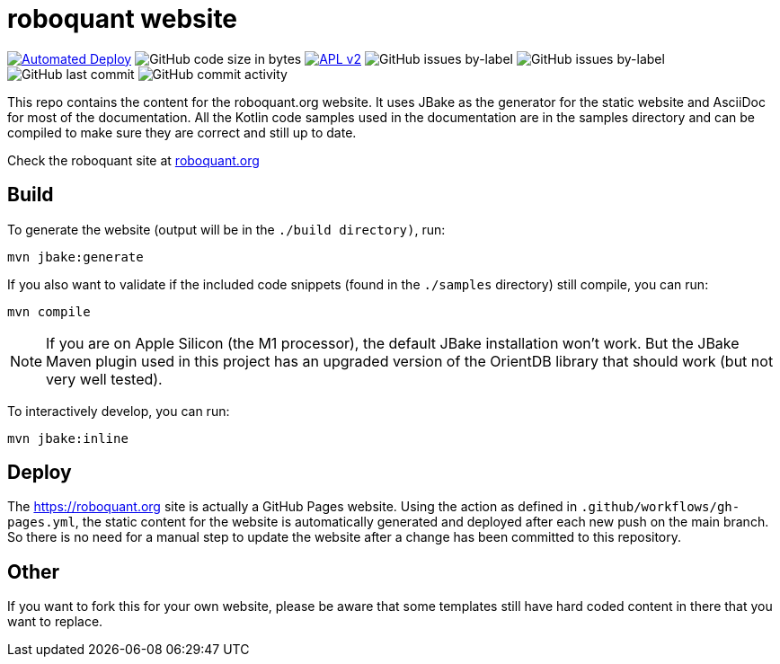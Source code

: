 = roboquant website
:icons: font

ifdef::env-github[]
:tip-caption: :bulb:
:note-caption: :information_source:
:important-caption: :heavy_exclamation_mark:
:caution-caption: :fire:
:warning-caption: :warning:
endif::[]

image:https://github.com/neurallayer/roboquant.org/actions/workflows/gh-pages.yml/badge.svg[Automated Deploy,link=https://github.com/neurallayer/roboquant.org/actions/workflows/gh-pages.yml]
image:https://img.shields.io/github/languages/code-size/neurallayer/roboquant.org[GitHub code size in bytes]
image:https://img.shields.io/badge/license-Apache%202-blue.svg[APL v2,link=http://www.apache.org/licenses/LICENSE-2.0.html]
image:https://img.shields.io/github/issues/neurallayer/roboquant.org/bug?color=red&label=bugs[GitHub issues by-label]
image:https://img.shields.io/github/issues/neurallayer/roboquant.org/enhancement?color=yellow&label=enhancements[GitHub issues by-label]
image:https://img.shields.io/github/last-commit/neurallayer/roboquant.org[GitHub last commit]
image:https://img.shields.io/github/commit-activity/m/neurallayer/roboquant.org[GitHub commit activity]

This repo contains the content for the roboquant.org website. It uses JBake as the generator for the static website and AsciiDoc for most of the documentation. All the Kotlin code samples used in the documentation are in the samples directory and can be compiled to make sure they are correct and still up to date.

Check the roboquant site at https://roboquant.org[roboquant.org]

== Build
To generate the website (output will be in the `./build directory)`, run:

[source,shell]
----
mvn jbake:generate
----

If you also want to validate if the included code snippets (found in the `./samples` directory) still compile, you can run:
[source,shell]
----
mvn compile
----

NOTE: If you are on Apple Silicon (the M1 processor), the default JBake installation won't work. But the JBake Maven plugin used in this project has an upgraded version of the OrientDB library that should work (but not very well tested).

To interactively develop, you can run:

[source,shell]
----
mvn jbake:inline
----

== Deploy
The https://roboquant.org site is actually a GitHub Pages website. Using the action as defined in `.github/workflows/gh-pages.yml`, the static content for the website is automatically generated and deployed after each new push on the main branch. So there is no need for a manual step to update the website after a change has been committed to this repository.


== Other
If you want to fork this for your own website, please be aware that some templates still have hard coded content in there that you want to replace.